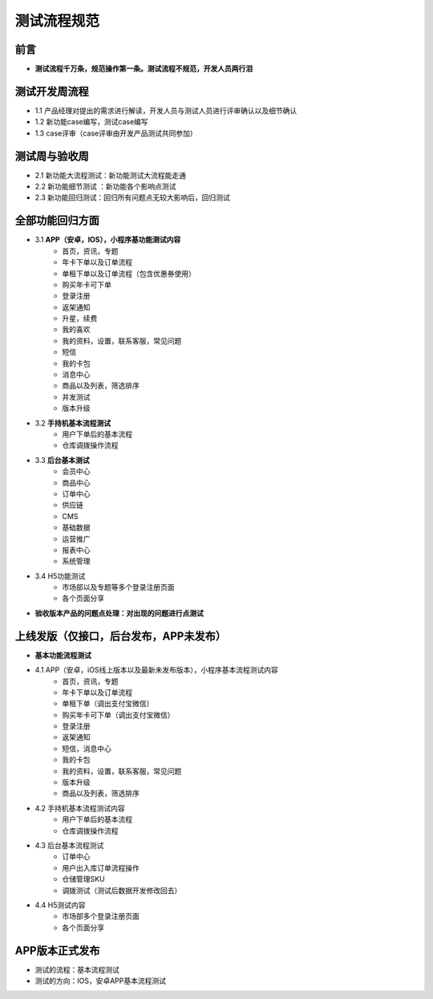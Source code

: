 测试流程规范
=============
前言
---------------
- **测试流程千万条，规范操作第一条。测试流程不规范，开发人员两行泪**

测试开发周流程
---------------
- 1.1 产品经理对提出的需求进行解读，开发人员与测试人员进行评审确认以及细节确认
- 1.2 新功能case编写，测试case编写
- 1.3 case评审（case评审由开发产品测试共同参加）

测试周与验收周
---------------
- 2.1 新功能大流程测试：新功能测试大流程能走通
- 2.2 新功能细节测试 ：新功能各个影响点测试
- 2.3 新功能回归测试：回归所有问题点无较大影响后，回归测试

全部功能回归方面
-----------------
- 3.1 **APP（安卓，IOS），小程序基功能测试内容**
   *  首页，资讯，专题
   *  年卡下单以及订单流程
   *  单租下单以及订单流程（包含优惠券使用）
   *  购买年卡可下单
   *  登录注册
   *  返架通知
   *  升星，续费
   *  我的喜欢
   *  我的资料，设置，联系客服，常见问题
   *  短信
   *  我的卡包
   *  消息中心
   *  商品以及列表，筛选排序
   *  并发测试
   *  版本升级
- 3.2 **手持机基本流程测试**
   *  用户下单后的基本流程
   *  仓库调拨操作流程 
- 3.3 **后台基本测试**
   *  会员中心
   *  商品中心
   *  订单中心
   *  供应链
   *  CMS
   *  基础数据
   *  运营推广
   *  报表中心
   *  系统管理
- 3.4 H5功能测试
   *  市场部以及专题等多个登录注册页面
   *  各个页面分享
-  **验收版本产品的问题点处理：对出现的问题进行点测试**

上线发版（仅接口，后台发布，APP未发布）
---------------------------------------
-  **基本功能流程测试**
- 4.1 APP（安卓，iOS线上版本以及最新未发布版本），小程序基本流程测试内容
   *  首页，资讯，专题
   *  年卡下单以及订单流程
   *  单租下单（调出支付宝微信）
   *  购买年卡可下单（调出支付宝微信）
   *  登录注册
   *  返架通知
   *  短信，消息中心
   *  我的卡包
   *  我的资料，设置，联系客服，常见问题
   *  版本升级
   *  商品以及列表，筛选排序
- 4.2 手持机基本流程测试内容
   *  用户下单后的基本流程
   *  仓库调拨操作流程 
- 4.3 后台基本流程测试
   *  订单中心
   *  用户出入库订单流程操作
   *  仓储管理SKU
   *  调拨测试（测试后数据开发修改回去）
- 4.4 H5测试内容
   *  市场部多个登录注册页面
   *  各个页面分享

APP版本正式发布
----------------
- 测试的流程：基本流程测试
- 测试的方向：IOS，安卓APP基本流程测试









